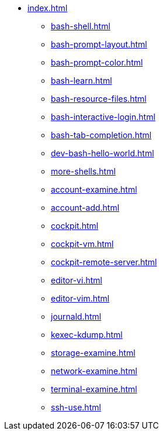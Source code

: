 * xref:index.adoc[]
** xref:bash-shell.adoc[]
** xref:bash-prompt-layout.adoc[]
** xref:bash-prompt-color.adoc[]
** xref:bash-learn.adoc[]
** xref:bash-resource-files.adoc[]
** xref:bash-interactive-login.adoc[]
** xref:bash-tab-completion.adoc[]
** xref:dev-bash-hello-world.adoc[]
** xref:more-shells.adoc[]
** xref:account-examine.adoc[]
** xref:account-add.adoc[]
** xref:cockpit.adoc[]
** xref:cockpit-vm.adoc[]
** xref:cockpit-remote-server.adoc[]
** xref:editor-vi.adoc[]
** xref:editor-vim.adoc[]
** xref:journald.adoc[] 
** xref:kexec-kdump.adoc[] 
** xref:storage-examine.adoc[] 
** xref:network-examine.adoc[] 
** xref:terminal-examine.adoc[] 
** xref:ssh-use.adoc[] 
